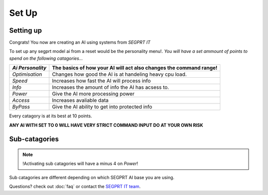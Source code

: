 Set Up
=======
.. _setup:
Setting up
-----------
Congrats! You now are creating an AI using systems from `SEGPRT IT`


To set up any segprt model ai from a reset would be the personality menu!.
*You will have a set ammount of points to spend on the following catagories...*

+----------------+----------------------------------+
|`Ai Personality`|The basics of how your AI will act|
|                |also changes the command range!   |
+================+==================================+
|`Optimisation`  |Changes how good the AI is at     |
|                |handeling heavy cpu load.         |
+----------------+----------------------------------+
|`Speed`         |Increases how fast the AI will    |
|                |process info                      |
+----------------+----------------------------------+
|`Info`          |Increases the amount of info the  |
|                |AI has acsess to.                 |
+----------------+----------------------------------+
|`Power`         |Give the AI more processing power |
|                |                                  |
+----------------+----------------------------------+
|`Access`        |Increases avaliable data          |
|                |                                  |
+----------------+----------------------------------+
|`ByPass`        |Give the AI ability to get into   |
|                |protected info                    |
+----------------+----------------------------------+

Every catagory is at its best at 10 points. 

**ANY AI WITH SET TO 0 WILL HAVE VERY STRICT COMMAND INPUT DO AT YOUR OWN RISK**

Sub-catagories
--------------
.. note::
	!Activating sub catagories will have a minus 4 on `Power`!
	   
Sub catagories are different depending on which SEGPRT AI base you are using.

Questions? check out :doc:`faq` or contact the `SEGPRT IT team`_.

.. _SEGPRT IT team: SEGPRT.IT.TEAM@gmail.com